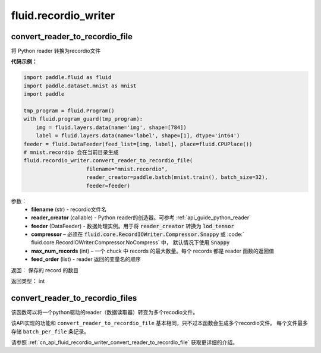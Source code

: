 #######################
 fluid.recordio_writer
#######################




.. _cn_api_fluid_recordio_writer_convert_reader_to_recordio_file:

convert_reader_to_recordio_file
-------------------------------

.. py:function::  paddle.fluid.recordio_writer.convert_reader_to_recordio_file(filename, reader_creator, feeder, compressor=Compressor.Snappy, max_num_records=1000, feed_order=None)

将 Python reader 转换为recordio文件

**代码示例：**

.. code-block:: python

    import paddle.fluid as fluid
    import paddle.dataset.mnist as mnist
    import paddle

    tmp_program = fluid.Program()
    with fluid.program_guard(tmp_program):
        img = fluid.layers.data(name='img', shape=[784])
        label = fluid.layers.data(name='label', shape=[1], dtype='int64')
    feeder = fluid.DataFeeder(feed_list=[img, label], place=fluid.CPUPlace())
    # mnist.recordio 会在当前目录生成
    fluid.recordio_writer.convert_reader_to_recordio_file(
                        filename="mnist.recordio",
                        reader_creator=paddle.batch(mnist.train(), batch_size=32),
                        feeder=feeder)

参数：
    - **filename** (str) - recordio文件名
    - **reader_creator** (callable) - Python reader的创造器。可参考 :ref:`api_guide_python_reader`
    - **feeder** (DataFeeder) - 数据处理实例。用于将 :code:`reader_creator` 转换为 :code:`lod_tensor`
    - **compressor** – 必须在 :code:`fluid.core.RecordIOWriter.Compressor.Snappy` 或 :code:` fluid.core.RecordIOWriter.Compressor.NoCompress` 中， 默认情况下使用 :code:`Snappy`
    - **max_num_records** (int) – 一个 chuck 中 records 的最大数量。每个 records 都是 reader 函数的返回值
    - **feed_order** (list) - reader 返回的变量名的顺序

返回： 保存的 record 的数目

返回类型： int









.. _cn_api_fluid_recordio_writer_convert_reader_to_recordio_files:

convert_reader_to_recordio_files
-------------------------------

.. py:function:: paddle.fluid.recordio_writer.convert_reader_to_recordio_files(filename, batch_per_file, reader_creator, feeder, compressor=Compressor.Snappy, max_num_records=1000, feed_order=None)

该函数可以将一个python驱动的reader（数据读取器）转变为多个recodio文件。

该API实现的功能和 ``convert_reader_to_recordio_file`` 基本相同，只不过本函数会生成多个recordio文件。
每个文件最多存储 ``batch_per_file`` 条记录。

请参照 :ref:`cn_api_fluid_recordio_writer_convert_reader_to_recordio_file` 获取更详细的介绍。









